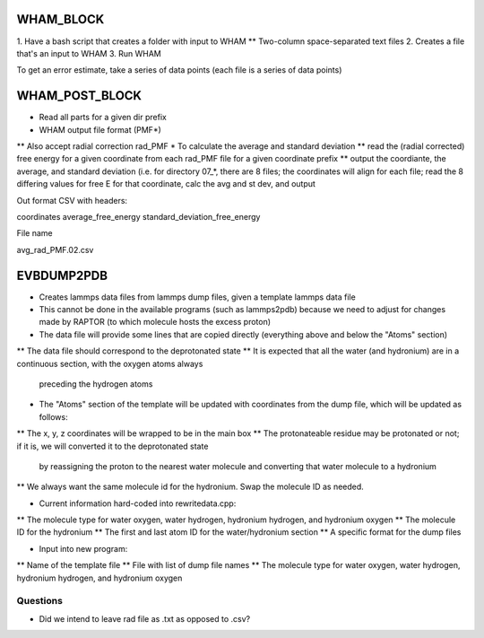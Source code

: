 WHAM_BLOCK
==========

1. Have a bash script that creates a folder with input to WHAM
** Two-column space-separated text files
2. Creates a file that's an input to WHAM
3. Run WHAM

To get an error estimate, take a series of data points (each file is a series of data points)


WHAM_POST_BLOCK
===============

* Read all parts for a given dir prefix
* WHAM output file format (PMF*)
** Also accept radial correction rad_PMF
* To calculate the average and standard deviation
** read the (radial corrected) free energy for a given coordinate from each rad_PMF file for a given coordinate prefix
** output the coordiante, the average, and standard deviation (i.e. for directory 07_*, there are 8 files; the
coordinates will align for each file; read the 8 differing values for free E for that coordinate, calc the avg and st dev, and output

Out format CSV with headers:

coordinates average_free_energy standard_deviation_free_energy

File name

avg_rad_PMF.02.csv

EVBDUMP2PDB
========

* Creates lammps data files from lammps dump files, given a template lammps data file
* This cannot be done in the available programs (such as lammps2pdb) because we need to adjust for changes
  made by RAPTOR (to which molecule hosts the excess proton)

* The data file will provide some lines that are copied directly (everything above and below the "Atoms" section)
** The data file should correspond to the deprotonated state
** It is expected that all the water (and hydronium) are in a continuous section, with the oxygen atoms always
   preceding the hydrogen atoms

* The "Atoms" section of the template will be updated with coordinates from the dump file, which will be
  updated as follows:
** The x, y, z coordinates will be wrapped to be in the main box
** The protonateable residue may be protonated or not; if it is, we will converted it to the deprotonated state
   by reassigning the proton to the nearest water molecule and converting that water molecule to a hydronium
** We always want the same molecule id for the hydronium. Swap the molecule ID as needed.

* Current information hard-coded into rewritedata.cpp:
** The molecule type for water oxygen, water hydrogen, hydronium hydrogen, and hydronium oxygen
** The molecule ID for the hydronium
** The first and last atom ID for the water/hydronium section
** A specific format for the dump files

* Input into new program:
** Name of the template file
** File with list of dump file names
** The molecule type for water oxygen, water hydrogen, hydronium hydrogen, and hydronium oxygen



Questions
---------

* Did we intend to leave rad file as .txt as opposed to .csv?
